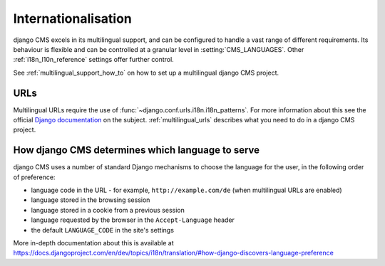 ####################
Internationalisation
####################

django CMS excels in its multilingual support, and can be configured to handle a vast range of different requirements. Its
behaviour is flexible and can be controlled at a granular level in :setting:`CMS_LANGUAGES`. Other :ref:`i18n_l10n_reference` settings offer further control.  

See :ref:`multilingual_support_how_to` on how to set up a multilingual django CMS project.

****
URLs
****

Multilingual URLs require the use of :func:`~django.conf.urls.i18n.i18n_patterns`. For more information about this see
the official `Django documentation
<https://docs.djangoproject.com/en/dev/topics/i18n/translation/#internationalization-in-url-patterns>`_
on the subject. :ref:`multilingual_urls` describes what you need to do in a django CMS project.


.. _documentation: https://docs.djangoproject.com/en/dev/topics/i18n/translation/#internationalization-in-url-patterns


.. _determining_language_preference:

*************************************************
How django CMS determines which language to serve
*************************************************

django CMS uses a number of standard Django mechanisms to choose the language for the user, in the following order of
preference:

* language code in the URL - for example, ``http://example.com/de`` (when multilingual URLs are enabled)
* language stored in the browsing session
* language stored in a cookie from a previous session
* language requested by the browser in the ``Accept-Language`` header
* the default ``LANGUAGE_CODE`` in the site's settings

More in-depth documentation about this is available at
https://docs.djangoproject.com/en/dev/topics/i18n/translation/#how-django-discovers-language-preference
